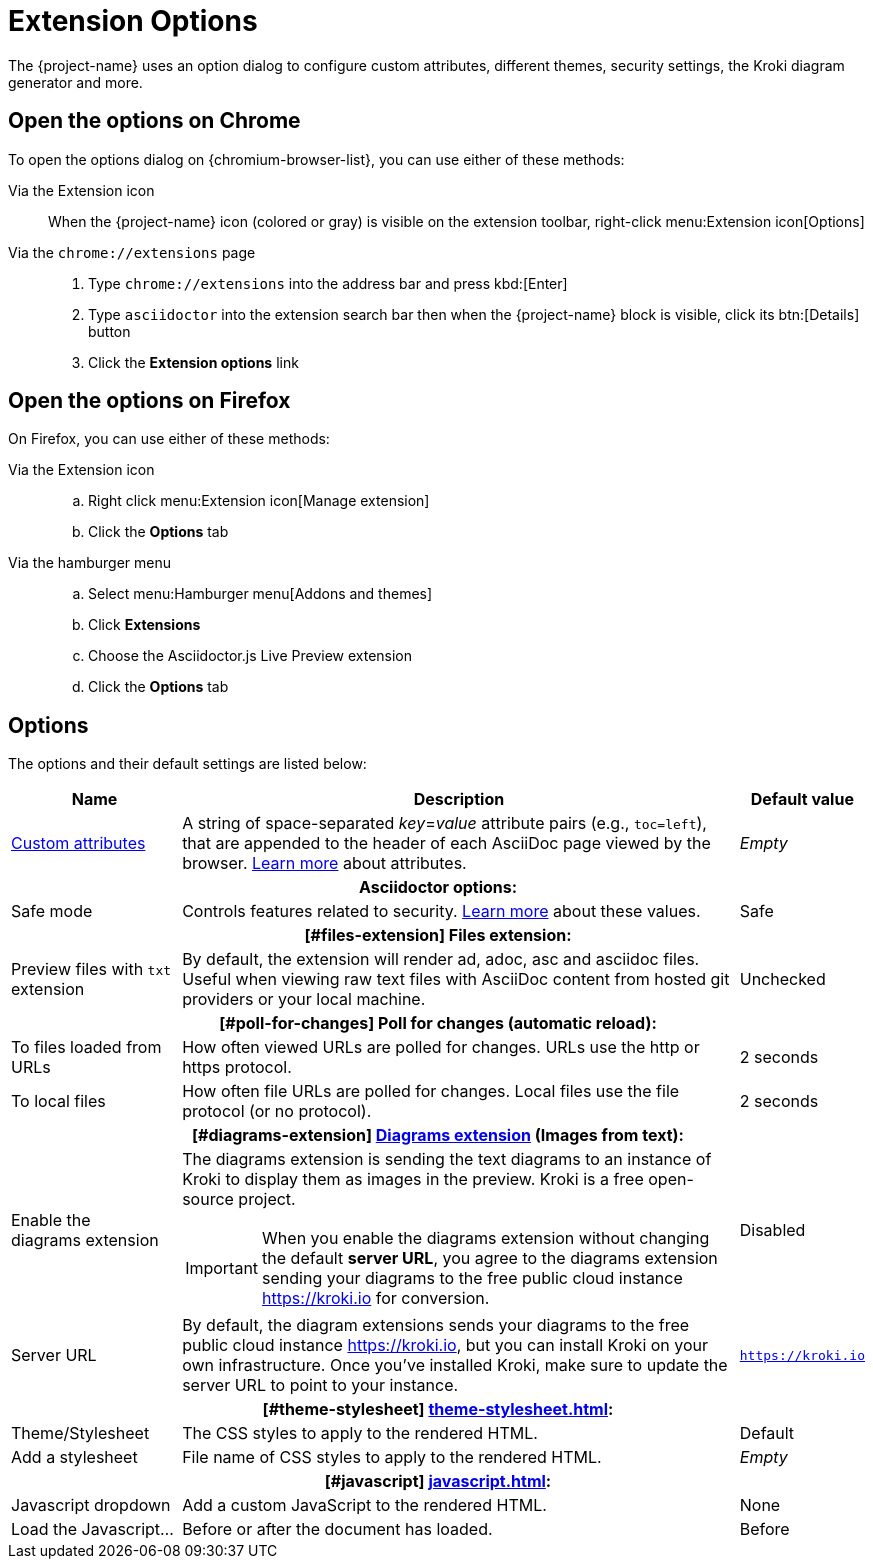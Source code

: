 = Extension Options

The {project-name} uses an option dialog to configure custom attributes, different themes, security settings, the Kroki diagram generator and more.

== Open the options on Chrome

To open the options dialog on {chromium-browser-list}, you can use either of these methods:

Via the Extension icon::
When the {project-name} icon (colored or gray) is visible on the extension toolbar, right-click menu:Extension icon[Options]

Via the `chrome://extensions` page::
. Type `chrome://extensions` into the address bar and press kbd:[Enter]
. Type `asciidoctor` into the extension search bar then when the {project-name} block is visible, click its btn:[Details] button
. Click the *Extension options* link

== Open the options on Firefox

On Firefox, you can use either of these methods:

Via the Extension icon::
.. Right click menu:Extension icon[Manage extension]
.. Click the *Options* tab

Via the hamburger menu::
.. Select menu:Hamburger menu[Addons and themes]
.. Click *Extensions*
.. Choose the Asciidoctor.js Live Preview extension
.. Click the *Options* tab

== Options

The options and their default settings are listed below:

[%autowidth,cols="3*a",stripes=none]
|====
|Name |Description |Default value

|
[#custom-attributes]
xref:custom-attributes.adoc[Custom{nbsp}attributes]
|A string of space-separated __key__=__value__ attribute pairs (e.g., `toc=left`), that are appended to the header of each AsciiDoc page viewed by the browser.
http://asciidoctor.org/docs/user-manual/#attributes[Learn more] about attributes.
|_Empty_

3+h|Asciidoctor options:
|
[#save-mode]
Safe mode
|Controls features related to security.
http://asciidoctor.org/docs/user-manual/#running-asciidoctor-securely[Learn more] about these values.
|Safe

3+h|
[#files-extension]
Files extension:
|Preview files with `txt` extension
|By default, the extension will render ad, adoc, asc and asciidoc files.
Useful when viewing raw text files with AsciiDoc content from hosted git providers or your local machine.
|Unchecked

3+h|
[#poll-for-changes]
Poll for changes (automatic reload):
|To files loaded from URLs
|How often viewed URLs are polled for changes.
URLs use the http or https protocol.
|2 seconds

|To local files
|How often file URLs are polled for changes.
Local files use the file protocol (or no protocol).
|2 seconds

3+h|
[#diagrams-extension]
xref:diagrams-extension.adoc[Diagrams extension] (Images from text):

|Enable the diagrams{nbsp}extension
|The diagrams extension is sending the text diagrams to an instance of Kroki to display them as images in the preview. 
Kroki is a free open-source project.

IMPORTANT: When you enable the diagrams extension without changing the default *server URL*, you agree to the diagrams extension sending your diagrams to the free public cloud instance https://kroki.io for conversion.
|Disabled

|Server URL
|By default, the diagram extensions sends your diagrams to the free public cloud instance https://kroki.io, but you can install Kroki on your own infrastructure.
Once you've installed Kroki, make sure to update the server URL to point to your instance.

|`https://kroki.io`

3+h|
[#theme-stylesheet]
xref:theme-stylesheet.adoc[]:

|Theme/Stylesheet
|The CSS styles to apply to the rendered HTML.
|Default

|Add a stylesheet
|File name of CSS styles to apply to the rendered HTML.
|_Empty_

3+h|
[#javascript]
xref:javascript.adoc[]:

|Javascript dropdown
|Add a custom JavaScript to the rendered HTML.
|None

|Load the Javascript...
|Before or after the document has loaded.
|Before
|====
